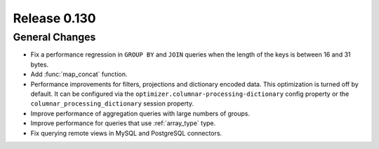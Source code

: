 =============
Release 0.130
=============

General Changes
---------------

* Fix a performance regression in ``GROUP BY`` and ``JOIN`` queries when the
  length of the keys is between 16 and 31 bytes.
* Add :func:`map_concat` function.
* Performance improvements for filters, projections and dictionary encoded data.
  This optimization is turned off by default. It can be configured via the
  ``optimizer.columnar-processing-dictionary`` config property or the
  ``columnar_processing_dictionary`` session property.
* Improve performance of aggregation queries with large numbers of groups.
* Improve performance for queries that use :ref:`array_type` type.
* Fix querying remote views in MySQL and PostgreSQL connectors.
